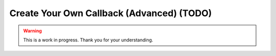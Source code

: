 .. _tutorial_create_bb_callback:

Create Your Own Callback (Advanced) (TODO)
==========================================

.. warning::

   This is a work in progress. Thank you for your understanding.
